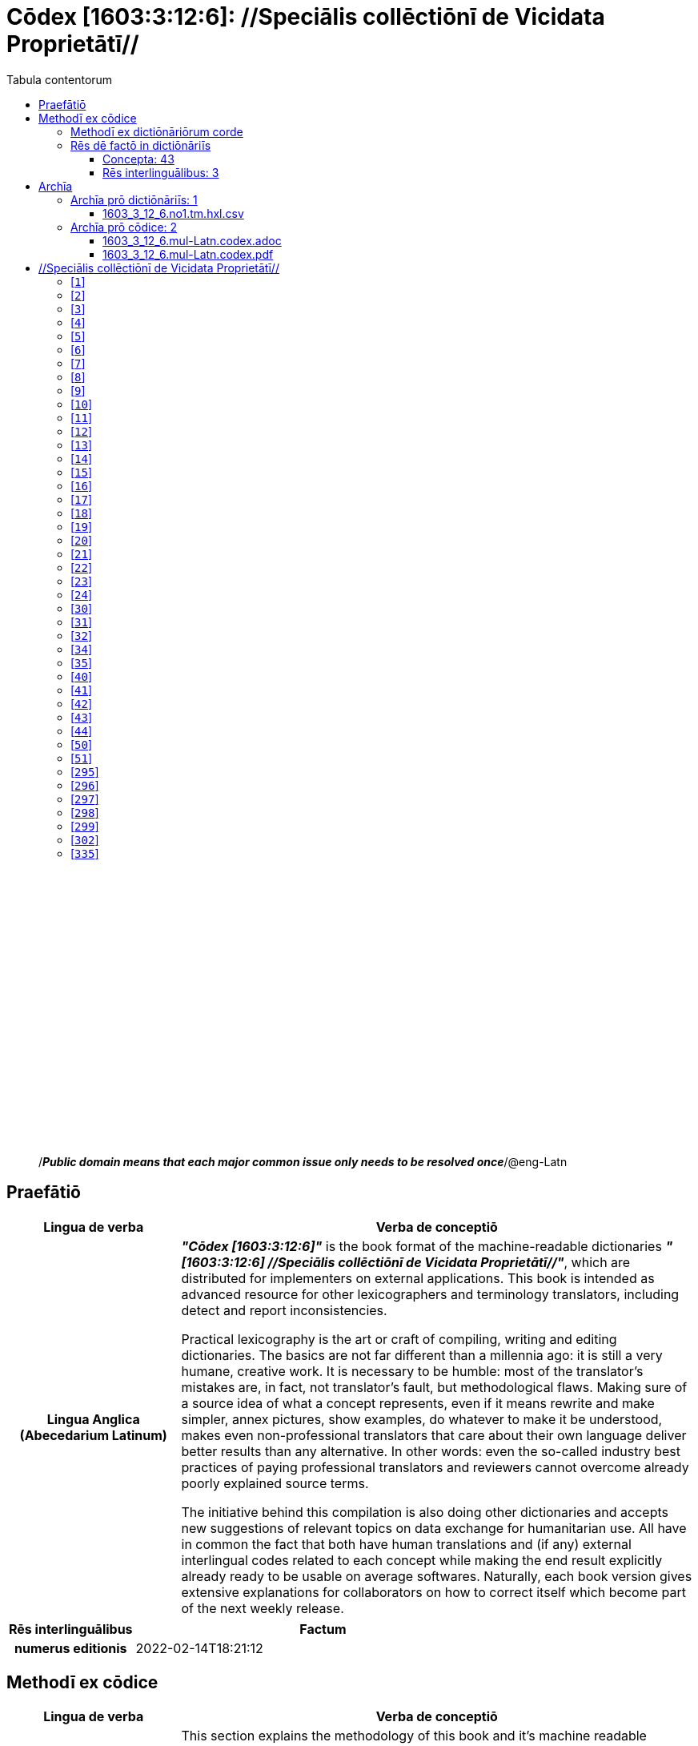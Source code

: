 = Cōdex [1603:3:12:6]: //Speciālis collēctiōnī de Vicidata Proprietātī//
:doctype: book
:title: Cōdex [1603:3:12:6]: //Speciālis collēctiōnī de Vicidata Proprietātī//
:lang: la
:toc:
:toclevels: 4
:toc-title: Tabula contentorum
:table-caption: Tabula
:figure-caption: Pictūra
:example-caption: Exemplum
:last-update-label: Renovatio
:version-label: Versiō
:appendix-caption: Appendix
:source-highlighter: rouge
:warning-caption: Hic sunt dracones
:tip-caption: Commendātum




{nbsp} +
{nbsp} +
{nbsp} +
{nbsp} +
{nbsp} +
{nbsp} +
{nbsp} +
{nbsp} +
{nbsp} +
{nbsp} +
{nbsp} +
{nbsp} +
{nbsp} +
{nbsp} +
{nbsp} +
{nbsp} +
{nbsp} +
{nbsp} +
{nbsp} +
{nbsp} +
[quote]
/_**Public domain means that each major common issue only needs to be resolved once**_/@eng-Latn

<<<
toc::[]


[id=0_999_1603_1]
== Praefātiō 

[%header,cols="25h,~a"]
|===
|
Lingua de verba
|
Verba de conceptiō

|
Lingua Anglica (Abecedarium Latinum)
|
_**"Cōdex [1603:3:12:6]"**_ is the book format of the machine-readable dictionaries _**"[1603:3:12:6] //Speciālis collēctiōnī de Vicidata Proprietātī//"**_,
which are distributed for implementers on external applications.
This book is intended as advanced resource for other lexicographers and terminology translators, including detect and report inconsistencies.

Practical lexicography is the art or craft of compiling, writing and editing dictionaries.
The basics are not far different than a millennia ago:
it is still a very humane, creative work.
It is necessary to be humble:
most of the translator's mistakes are, in fact, not translator's fault, but methodological flaws.
Making sure of a source idea of what a concept represents,
even if it means rewrite and make simpler, annex pictures,
show examples, do whatever to make it be understood,
makes even non-professional translators that care about their own language deliver better results than any alternative.
In other words: even the so-called industry best practices of paying professional translators and reviewers cannot overcome already poorly explained source terms.

The initiative behind this compilation is also doing other dictionaries and accepts new suggestions of relevant topics on data exchange for humanitarian use.
All have in common the fact that both have human translations and (if any) external interlingual codes related to each concept while making the end result explicitly already ready to be usable on average softwares.
Naturally, each book version gives extensive explanations for collaborators on how to correct itself which become part of the next weekly release.

|===


[%header,cols="25h,~a"]
|===
|
Rēs interlinguālibus
|
Factum

|
numerus editionis
|
2022-02-14T18:21:12

|===


<<<

== Methodī ex cōdice
[%header,cols="25h,~a"]
|===
|
Lingua de verba
|
Verba de conceptiō

|
Lingua Anglica (Abecedarium Latinum)
|
This section explains the methodology of this book and it's machine readable formats. For your convenience the information used to explain the concepts (such as natural language and interlingual codes) which appears in this book are also summarized here. This approach is done both for reviews not needing to open other books (or deal with machine readable files) and also to spot errors on other dictionaries. +++<br><br>+++ About how the book and the dictionaries are compiled, a division of "baseline concept table" and (when relevant for a codex) "translations conciliation" is given different methodologies. +++<br><br>+++ Every book contains at minimum the baseline concept table and explanation of the used fields. This approach helps to release dictionaries faster while ensuring both humans and machines can know what to expect even when they are not ready to receive translations.

|===

=== Methodī ex dictiōnāriōrum corde
NOTE: #`0_1603_1_7_2616_7535` ?#

=== Rēs dē factō in dictiōnāriīs
==== Concepta: 43
==== Rēs interlinguālibus: 3
[%header,cols="25h,~a"]
|===
|
Lingua de verba
|
Verba de conceptiō

|
Lingua Anglica (Abecedarium Latinum)
|
The result of this section is a preview. We're aware it is not well formatted for a book format. Sorry for the temporary inconvenience.

|===


**1603:1:7:1:92**

[source,json]
----
{
    "#item+conceptum+codicem": "1_92",
    "#item+conceptum+numerordinatio": "1603:1:7:1:92",
    "#item+rem+definitionem+i_eng+is_latn": "Property (also attribute) describes the data value of a statement and can be thought of as a category of data, for example \"color\" for the data value \"blue\". Properties, when paired with values, form a statement in Wikidata. Properties are also used in qualifiers. Properties have their own pages on Wikidata and are connected to items, resulting in a linked data structure.",
    "#item+rem+i_lat+is_latn": "/Wiki P/",
    "#item+rem+i_qcc+is_zxxx+ix_hxlix": "ix_wikip",
    "#item+rem+i_qcc+is_zxxx+ix_hxlvoc": "v_wiki_p",
    "#item+rem+i_qcc+is_zxxx+ix_regulam": "P[1-9]\\d*",
    "#status+conceptum+codicem": "19",
    "#status+conceptum+definitionem": "50"
}
----

**1603:1:7:2616:393**

[source,json]
----
{
    "#item+conceptum+codicem": "2616_393",
    "#item+conceptum+numerordinatio": "1603:1:7:2616:393",
    "#item+rem+definitionem+i_eng+is_latn": "number of an edition (first, second, ... as 1, 2, ...) or event",
    "#item+rem+i_lat+is_latn": "numerus editionis",
    "#item+rem+i_qcc+is_zxxx+ix_hxlix": "ix_wikip393",
    "#item+rem+i_qcc+is_zxxx+ix_hxlvoc": "v_wiki_p_393",
    "#item+rem+i_qcc+is_zxxx+ix_wikip": "P393",
    "#status+conceptum+codicem": "60",
    "#status+conceptum+definitionem": "60"
}
----

**1603:1:7:2616:854**

[source,json]
----
{
    "#item+conceptum+codicem": "2616_854",
    "#item+conceptum+numerordinatio": "1603:1:7:2616:854",
    "#item+rem+definitionem+i_eng+is_latn": "should be used for Internet URLs as references",
    "#item+rem+i_lat+is_latn": "/reference URL/@eng-Latn",
    "#item+rem+i_qcc+is_zxxx+ix_hxlix": "ix_wikip854",
    "#item+rem+i_qcc+is_zxxx+ix_hxlvoc": "v_wiki_p_854",
    "#item+rem+i_qcc+is_zxxx+ix_wikip": "P854",
    "#status+conceptum+codicem": "60",
    "#status+conceptum+definitionem": "60"
}
----

<<<

== Archīa


[%header,cols="25h,~a"]
|===
|
Lingua de verba
|
Verba de conceptiō

|
Lingua Anglica (Abecedarium Latinum)
|
Every book comes with several files both for book format (with additional information) and machine-readable formats with documentation of how to process them. If you receive this file and cannot find the alternatives, ask the human who provide this file.

|===

=== Archīa prō dictiōnāriīs: 1

[%header,cols="25h,~a"]
|===
|
Lingua de verba
|
Verba de conceptiō

|
Lingua Anglica (Abecedarium Latinum)
|
TIP: Is recommended to use the files on this section to  generate derived works.

|===


==== 1603_3_12_6.no1.tm.hxl.csv

NOTE: link:1603_3_12_6.no1.tm.hxl.csv[1603_3_12_6.no1.tm.hxl.csv]

[%header,cols="25h,~a"]
|===
|
Lingua de verba
|
Verba de conceptiō

|
Lingua Anglica (Abecedarium Latinum)
|
/Numerordinatio on HXLTM container/

|===


=== Archīa prō cōdice: 2

[%header,cols="25h,~a"]
|===
|
Lingua de verba
|
Verba de conceptiō

|
Lingua Anglica (Abecedarium Latinum)
|
WARNING: Unless you are working with a natural language you understand it's letters and symbols, it is strongly advised to use automation to generate derived works. Keep manual human steps at minimum: if something goes wrong at least one or more languages can be used to verify mistakes. It's not at all necessary _know all languages_, but working with writing systems you don't understand is risky: copy and paste strategy can cause _additional_ human errors and is unlikely to get human review as fast as you would need.

|
Lingua Anglica (Abecedarium Latinum)
|
TIP: The Asciidoctor (.adoc) is better at copy and pasting! It can be converted to other text formats.

|===


==== 1603_3_12_6.mul-Latn.codex.adoc

NOTE: link:1603_3_12_6.mul-Latn.codex.adoc[1603_3_12_6.mul-Latn.codex.adoc]


[%header,cols="25h,~a"]
|===
|
Rēs interlinguālibus
|
Factum

|
/reference URL/@eng-Latn
|
https://asciidoctor.org/docs/

|===


==== 1603_3_12_6.mul-Latn.codex.pdf

NOTE: link:1603_3_12_6.mul-Latn.codex.pdf[1603_3_12_6.mul-Latn.codex.pdf]


<<<

== //Speciālis collēctiōnī de Vicidata Proprietātī//
[id='1']
=== [`1`] 





[%header,cols="25h,~a"]
|===
|
Rēs interlinguālibus
|
Factum

|
/Wiki P/
|
P2082

|
ix_hxlix
|
ix_unm49

|
ix_hxlvoc
|
+v_unm49

|===






[id='2']
=== [`2`] 





[%header,cols="25h,~a"]
|===
|
Rēs interlinguālibus
|
Factum

|
/Wiki P/
|
P2983

|
ix_hxlix
|
ix_undpcc

|
ix_hxlvoc
|
+v_undp_cc

|===






[id='3']
=== [`3`] 





[%header,cols="25h,~a"]
|===
|
Rēs interlinguālibus
|
Factum

|
/Wiki P/
|
P3024

|===






[id='4']
=== [`4`] 





[%header,cols="25h,~a"]
|===
|
Rēs interlinguālibus
|
Factum

|
ix_hxlix
|
ix_unpcode

|
ix_hxlvoc
|
+v_pcode

|===






[id='5']
=== [`5`] 





[%header,cols="25h,~a"]
|===
|
Rēs interlinguālibus
|
Factum

|
/Wiki P/
|
P1937

|
ix_hxlix
|
ix_unlocode

|===






[id='6']
=== [`6`] 





[%header,cols="25h,~a"]
|===
|
Rēs interlinguālibus
|
Factum

|
/Wiki P/
|
P498

|
ix_hxlix
|
ix_iso4217

|
ix_hxlvoc
|
+v_currency

|===






[id='7']
=== [`7`] 





[%header,cols="25h,~a"]
|===
|
Rēs interlinguālibus
|
Factum

|
/Wiki P/
|
P297

|
ix_hxlix
|
ix_iso3166p1a2

|
ix_hxlvoc
|
+v_iso2

|===






[id='8']
=== [`8`] 





[%header,cols="25h,~a"]
|===
|
Rēs interlinguālibus
|
Factum

|
/Wiki P/
|
P298

|
ix_hxlix
|
ix_iso3166p1a3

|
ix_hxlvoc
|
+v_iso3

|===






[id='9']
=== [`9`] 





[%header,cols="25h,~a"]
|===
|
Rēs interlinguālibus
|
Factum

|
/Wiki P/
|
P299

|
ix_hxlix
|
ix_iso3166p1n

|===






[id='10']
=== [`10`] 





[%header,cols="25h,~a"]
|===
|
Rēs interlinguālibus
|
Factum

|
/Wiki P/
|
P882

|
ix_hxlix
|
ix_usfips

|===






[id='11']
=== [`11`] 





[%header,cols="25h,~a"]
|===
|
Rēs interlinguālibus
|
Factum

|
/Wiki P/
|
P901

|===






[id='12']
=== [`12`] 





[%header,cols="25h,~a"]
|===
|
Rēs interlinguālibus
|
Factum

|
/Wiki P/
|
P1566

|
ix_hxlix
|
ix_geonameid

|===






[id='13']
=== [`13`] 





[%header,cols="25h,~a"]
|===
|
Rēs interlinguālibus
|
Factum

|
/Wiki P/
|
P218

|
ix_hxlix
|
ix_iso639p1a2

|===






[id='14']
=== [`14`] 





[%header,cols="25h,~a"]
|===
|
Rēs interlinguālibus
|
Factum

|
/Wiki P/
|
P219

|
ix_hxlix
|
ix_iso639p2a2

|===






[id='15']
=== [`15`] 





[%header,cols="25h,~a"]
|===
|
Rēs interlinguālibus
|
Factum

|
/Wiki P/
|
P220

|
ix_hxlix
|
ix_iso639p3a3

|===






[id='16']
=== [`16`] 





[%header,cols="25h,~a"]
|===
|
Rēs interlinguālibus
|
Factum

|
/Wiki P/
|
P1394

|
ix_hxlix
|
ix_glottocode

|
ix_hxlvoc
|
+v_glottocode

|===






[id='17']
=== [`17`] 





[%header,cols="25h,~a"]
|===
|
Rēs interlinguālibus
|
Factum

|
/Wiki P/
|
P506

|
ix_hxlix
|
ix_iso15924a4

|===






[id='18']
=== [`18`] 





[%header,cols="25h,~a"]
|===
|
Rēs interlinguālibus
|
Factum

|
/Wiki P/
|
P2620

|
ix_hxlix
|
ix_iso15924n

|===






[id='19']
=== [`19`] 





[%header,cols="25h,~a"]
|===
|
Rēs interlinguālibus
|
Factum

|
/Wiki P/
|
P305

|
ix_hxlix
|
ix_bcp47

|===






[id='20']
=== [`20`] 





[%header,cols="25h,~a"]
|===
|
Rēs interlinguālibus
|
Factum

|
/Wiki P/
|
P229

|
ix_hxlvoc
|
+v_iata_airline

|===






[id='21']
=== [`21`] 





[%header,cols="25h,~a"]
|===
|
Rēs interlinguālibus
|
Factum

|
/Wiki P/
|
P230

|
ix_hxlvoc
|
+v_icao_airline

|===






[id='22']
=== [`22`] 





[%header,cols="25h,~a"]
|===
|
Rēs interlinguālibus
|
Factum

|
/Wiki P/
|
P238

|
ix_hxlvoc
|
+v_iata_airport

|===






[id='23']
=== [`23`] 





[%header,cols="25h,~a"]
|===
|
Rēs interlinguālibus
|
Factum

|
/Wiki P/
|
P239

|
ix_hxlvoc
|
+v_icao_airport

|===






[id='24']
=== [`24`] 





[%header,cols="25h,~a"]
|===
|
Rēs interlinguālibus
|
Factum

|
/Wiki P/
|
P402

|
ix_hxlix
|
ix_osmrelid

|===






[id='30']
=== [`30`] 





[%header,cols="25h,~a"]
|===
|
Rēs interlinguālibus
|
Factum

|
ix_hxlix
|
ix_csv

|
ix_hxlvoc
|
+v_csv

|===






[id='31']
=== [`31`] 





[%header,cols="25h,~a"]
|===
|
Rēs interlinguālibus
|
Factum

|
ix_hxlix
|
ix_csvprfxu

|
ix_hxlvoc
|
+v_csv_praefixum

|===






[id='32']
=== [`32`] 





[%header,cols="25h,~a"]
|===
|
Rēs interlinguālibus
|
Factum

|
ix_hxlix
|
ix_csvsffxm

|
ix_hxlvoc
|
+v_csv_suffixum

|===






[id='34']
=== [`34`] 





[%header,cols="25h,~a"]
|===
|
Rēs interlinguālibus
|
Factum

|
ix_hxlix
|
ix_wikiq

|
ix_hxlvoc
|
+v_wiki_q

|===






[id='35']
=== [`35`] 





[%header,cols="25h,~a"]
|===
|
Rēs interlinguālibus
|
Factum

|
ix_hxlix
|
ix_wikilngm

|
ix_hxlvoc
|
+v_wiki_linguam

|===






[id='40']
=== [`40`] 





[%header,cols="25h,~a"]
|===
|
Rēs interlinguālibus
|
Factum

|
ix_hxlix
|
ix_hxl

|
ix_hxlvoc
|
+v_hxl

|===






[id='41']
=== [`41`] 





[%header,cols="25h,~a"]
|===
|
Rēs interlinguālibus
|
Factum

|
ix_hxlix
|
ix_hxlhstg

|
ix_hxlvoc
|
+v_hxl_hashtag

|===






[id='42']
=== [`42`] 





[%header,cols="25h,~a"]
|===
|
Rēs interlinguālibus
|
Factum

|
ix_hxlix
|
ix_hxlcpt

|
ix_hxlvoc
|
+v_hxl_caput

|===






[id='43']
=== [`43`] 





[%header,cols="25h,~a"]
|===
|
Rēs interlinguālibus
|
Factum

|
ix_hxlix
|
ix_hxlt

|
ix_hxlvoc
|
+v_hxl_t

|===






[id='44']
=== [`44`] 





[%header,cols="25h,~a"]
|===
|
Rēs interlinguālibus
|
Factum

|
ix_hxlix
|
ix_hxla

|
ix_hxlvoc
|
+v_hxl_a

|===






[id='50']
=== [`50`] 





[%header,cols="25h,~a"]
|===
|
Rēs interlinguālibus
|
Factum

|
/Wiki P/
|
P4179

|===






[id='51']
=== [`51`] 





[%header,cols="25h,~a"]
|===
|
Rēs interlinguālibus
|
Factum

|
/Wiki P/
|
P1630

|
ix_hxlix
|
ix_wikip1630

|
ix_hxlvoc
|
+v_wiki_p_1630

|===






[id='295']
=== [`295`] 





[%header,cols="25h,~a"]
|===
|
Rēs interlinguālibus
|
Factum

|
/Wiki P/
|
P1476

|
ix_hxlix
|
ix_wikip1476

|===






[id='296']
=== [`296`] 





[%header,cols="25h,~a"]
|===
|
Rēs interlinguālibus
|
Factum

|
/Wiki P/
|
P854

|
ix_hxlix
|
ix_wikip854

|===






[id='297']
=== [`297`] 





[%header,cols="25h,~a"]
|===
|
Rēs interlinguālibus
|
Factum

|
/Wiki P/
|
P50

|
ix_hxlix
|
ix_wikip50

|===






[id='298']
=== [`298`] 





[%header,cols="25h,~a"]
|===
|
Rēs interlinguālibus
|
Factum

|
/Wiki P/
|
P110

|
ix_hxlix
|
ix_wikip110

|===






[id='299']
=== [`299`] 





[%header,cols="25h,~a"]
|===
|
Rēs interlinguālibus
|
Factum

|
/Wiki P/
|
P577

|
ix_hxlix
|
ix_wikip577

|===






[id='302']
=== [`302`] 





[%header,cols="25h,~a"]
|===
|
Rēs interlinguālibus
|
Factum

|
/Wiki P/
|
P2479

|
ix_hxlix
|
ix_wikip2479

|===






[id='335']
=== [`335`] 





[%header,cols="25h,~a"]
|===
|
Rēs interlinguālibus
|
Factum

|
/Wiki P/
|
P1585

|
ix_hxlvoc
|
+v_br_ibge

|===






